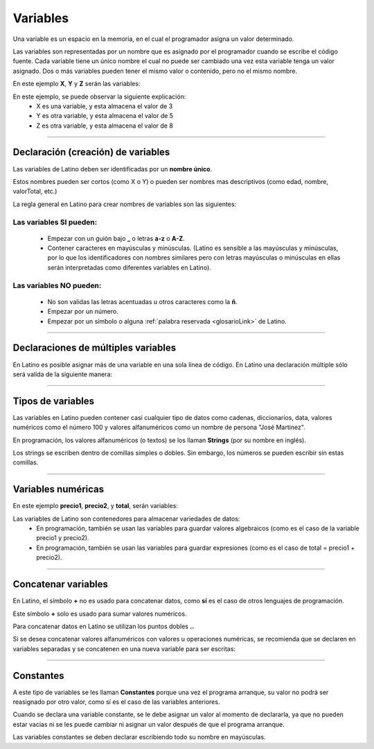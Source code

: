 .. _variablesLink:

.. meta::
   :description: Variables en Latino
   :keywords: manual, documentacion, latino, sintaxis, variables

==========
Variables
==========
Una variable es un espacio en la memoria, en el cual el programador asigna un valor determinado.

Las variables son representadas por un nombre que es asignado por el programador cuando se escribe el código fuente. Cada variable tiene un único nombre el cual no puede ser cambiado una vez esta variable tenga un valor asignado. Dos o más variables pueden tener el mismo valor o contenido, pero no el mismo nombre.

En este ejemplo **X**, **Y** y **Z** serán las variables:

.. raw:: html

   <pre><code class="language-latino line-numbers">x = 3
   y = 5
   z = x + y</code></pre>

En este ejemplo, se puede observar la siguiente explicación:
  * X es una variable, y esta almacena el valor de 3
  * Y es otra variable, y esta almacena el valor de 5
  * Z es otra variable, y esta almacena el valor de 8

----

Declaración (creación) de variables
------------------------------------
Las variables de Latino deben ser identificadas por un **nombre único**.

Estos nombres pueden ser cortos (como X o Y) o pueden ser nombres mas descriptivos (como edad, nombre, valorTotal, etc.)

La regla general en Latino para crear nombres de variables son las siguientes:

Las variables SI pueden:
+++++++++++++++++++++++++
  * Empezar con un guión bajo **_** o letras **a-z** o **A-Z**.
  * Contener caracteres en mayúsculas y minúsculas. (Latino es sensible a las mayúsculas y minúsculas, por lo que los identificadores con nombres similares pero con letras mayúsculas o minúsculas en ellas serán interpretadas como diferentes variables en Latino).

.. raw:: html

   <pre><code class="language-latino line-numbers">mensaje = "Hola Mundo"
   Mensaje = "¡Hasta la vista baby!"</code></pre>

Las variables NO pueden:
+++++++++++++++++++++++++
  * No son validas las letras acentuadas u otros caracteres como la **ñ**.
  * Empezar por un número.
  * Empezar por un símbolo o alguna :ref:`palabra reservada <glosarioLink>` de Latino.

----

Declaraciones de múltiples variables
-------------------------------------
En Latino es posible asignar más de una variable en una sola línea de código.
En Latino una declaración múltiple sólo será valida de la siguiente manera:

.. raw:: html

   <pre><code class="language-latino line-numbers">a, b, c = 1, 2, 3    #la variable a=1, b=2, y c=3
   a, b, c = 1, 2       #la variable a=1, b=2, y c = nulo (vacío)
   a, b = 1, 2, 3       #la variable a=1, b=2 se descarta el valor 3 ya que no fue asignado a una variable</code></pre>

----

Tipos de variables
-------------------
Las variables en Latino pueden contener casi cualquier tipo de datos como cadenas, diccionarios, data, valores numéricos como el número 100 y valores alfanuméricos como un nombre de persona "José Martinez".

En programación, los valores alfanuméricos (o textos) se los llaman **Strings** (por su nombre en inglés).

Los strings se escriben dentro de comillas simples o dobles. Sin embargo, los números se pueden escribir sin estas comillas.

.. raw:: html

   <pre><code class="language-latino line-numbers">pi = 3.14
   persona = "Melvin Guerrero"
   respuesta = "Hola!, buenos días!"</code></pre>

----

Variables numéricas
--------------------
En este ejemplo **precio1**, **precio2**, y **total**, serán variables:

.. raw:: html

   <pre><code class="language-latino line-numbers">precio1 = 5
   precio2 = 6
   total = precio1 + precio2
   escribir("El precio total es: " .. total)</code></pre>

Las variables de Latino son contenedores para almacenar variedades de datos:
  * En programación, también se usan las variables para guardar valores algebraicos (como es el caso de la variable precio1 y precio2).
  * En programación, también se usan las variables para guardar expresiones (como es el caso de total = precio1 + precio2).

----

Concatenar variables
---------------------
En Latino, el símbolo **+** no es usado para concatenar datos, como **sí** es el caso de otros lenguajes de programación.

Este símbolo **+** solo es usado para sumar valores numéricos.

Para concatenar datos en Latino se utilizan los puntos dobles **..**

.. raw:: html

   <pre><code class="language-latino line-numbers">x = 2 + 3                  //Aquí se están sumando los valores numéricos
   y = 2 .. 3                 //Aquí se están concatenado los valores numéricos
   escribir(x .. " " .. y)    //Aquí se están agregando las dos variables y se le añadió un espacio en blanco para separarlas</code></pre>

Si se desea concatenar valores alfanuméricos con valores u operaciones numéricas, se recomienda que se declaren en variables separadas y se concatenen en una nueva variable para ser escritas:

.. raw:: html

   <pre><code class="language-latino line-numbers">x = "Melvin"
   y = 2 + 3
   z = x..", "..y
   escribir(z)    //El resultado será Melvin, 5</code></pre>

----

Constantes
-----------
A este tipo de variables se les llaman **Constantes** porque una vez el programa arranque, su valor no podrá ser reasignado por otro valor, como sí es el caso de las variables anteriores.

Cuando se declara una variable constante, se le debe asignar un valor al momento de declararla, ya que no pueden estar vacias ni se les puede cambiar ni asignar un valor después de que el programa arranque.

Las variables constantes se deben declarar escribiendo todo su nombre en mayúsculas.

.. raw:: html

   <pre><code class="language-latino line-numbers">PI = 3.14
   VALOR_EXTRA = 9.8</code></pre>